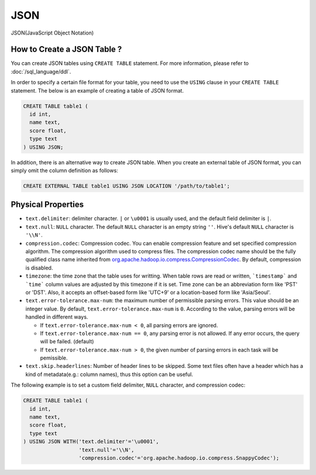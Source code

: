 ****
JSON
****

JSON(JavaScript Object Notation)

============================
How to Create a JSON Table ?
============================

You can create JSON tables using ``CREATE TABLE`` statement. For more information, please refer to :doc:`/sql_language/ddl`.

.. code-block:: bash
  $ hdfs dfs -cat /table1/table.json
  { "title" : "Hand of the King", "name" : { "first_name": "Eddard", "last_name": "Stark"}}
  { "title" : "Assassin", "name" : { "first_name": "Arya", "last_name": "Stark"}}
  { "title" : "Dancing Master", "name" : { "first_name": "Syrio", "last_name": "Forel"}}




In order to specify a certain file format for your table, you need to use the ``USING`` clause in your ``CREATE TABLE``
statement. The below is an example of creating a table of JSON format.

.. code-block:: sql

  CREATE TABLE table1 (
    id int,
    name text,
    score float,
    type text
  ) USING JSON;

In addition, there is an alternative way to create JSON table.
When you create an external table of JSON format, you can simply omit the column definition as follows:

.. code-block:: sql

  CREATE EXTERNAL TABLE table1 USING JSON LOCATION '/path/to/table1';



===================
Physical Properties
===================

* ``text.delimiter``: delimiter character. ``|`` or ``\u0001`` is usually used, and the default field delimiter is ``|``.
* ``text.null``: ``NULL`` character. The default ``NULL`` character is an empty string ``''``. Hive's default ``NULL`` character is ``'\\N'``.
* ``compression.codec``: Compression codec. You can enable compression feature and set specified compression algorithm. The compression algorithm used to compress files. The compression codec name should be the fully qualified class name inherited from `org.apache.hadoop.io.compress.CompressionCodec <https://hadoop.apache.org/docs/current/api/org/apache/hadoop/io/compress/CompressionCodec.html>`_. By default, compression is disabled.
* ``timezone``: the time zone that the table uses for writting. When table rows are read or written, ```timestamp``` and ```time``` column values are adjusted by this timezone if it is set. Time zone can be an abbreviation form like 'PST' or 'DST'. Also, it accepts an offset-based form like 'UTC+9' or a location-based form like 'Asia/Seoul'.
* ``text.error-tolerance.max-num``: the maximum number of permissible parsing errors. This value should be an integer value. By default, ``text.error-tolerance.max-num`` is ``0``. According to the value, parsing errors will be handled in different ways.

  * If ``text.error-tolerance.max-num < 0``, all parsing errors are ignored.
  * If ``text.error-tolerance.max-num == 0``, any parsing error is not allowed. If any error occurs, the query will be failed. (default)
  * If ``text.error-tolerance.max-num > 0``, the given number of parsing errors in each task will be pemissible.

* ``text.skip.headerlines``: Number of header lines to be skipped. Some text files often have a header which has a kind of metadata(e.g.: column names), thus this option can be useful.

The following example is to set a custom field delimiter, ``NULL`` character, and compression codec:

.. code-block:: sql

  CREATE TABLE table1 (
    id int,
    name text,
    score float,
    type text
  ) USING JSON WITH('text.delimiter'='\u0001',
                    'text.null'='\\N',
                    'compression.codec'='org.apache.hadoop.io.compress.SnappyCodec');

